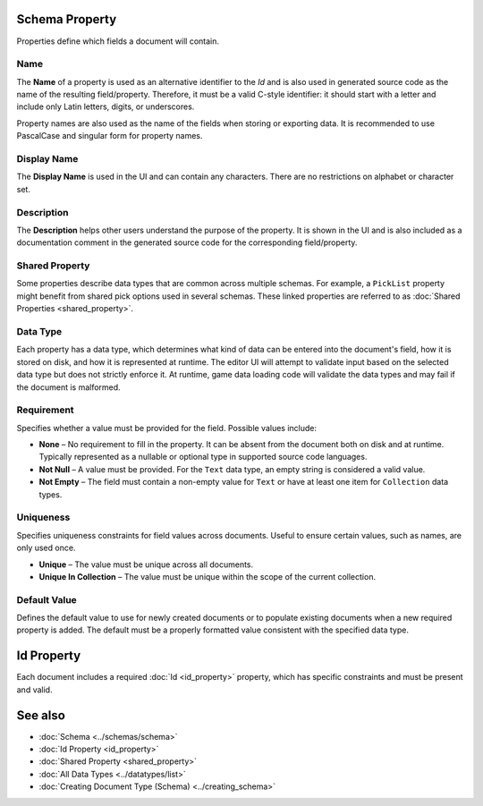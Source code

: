 Schema Property
===============

Properties define which fields a document will contain.

Name
----

The **Name** of a property is used as an alternative identifier to the `Id` and is also used in generated source code as the name of the resulting field/property. Therefore, it must be a valid C-style identifier: it should start with a letter and include only Latin letters, digits, or underscores.

Property names are also used as the name of the fields when storing or exporting data. It is recommended to use PascalCase and singular form for property names.

Display Name
------------

The **Display Name** is used in the UI and can contain any characters. There are no restrictions on alphabet or character set.

Description
-----------

The **Description** helps other users understand the purpose of the property. It is shown in the UI and is also included as a documentation comment in the generated source code for the corresponding field/property.

Shared Property
---------------

Some properties describe data types that are common across multiple schemas.  
For example, a ``PickList`` property might benefit from shared pick options used in several schemas.  
These linked properties are referred to as :doc:`Shared Properties <shared_property>`.

Data Type
---------

Each property has a data type, which determines what kind of data can be entered into the document's field, how it is stored on disk, and how it is represented at runtime.  
The editor UI will attempt to validate input based on the selected data type but does not strictly enforce it.  
At runtime, game data loading code will validate the data types and may fail if the document is malformed.

Requirement
-----------

Specifies whether a value must be provided for the field. Possible values include:

- **None** – No requirement to fill in the property. It can be absent from the document both on disk and at runtime. Typically represented as a nullable or optional type in supported source code languages.
- **Not Null** – A value must be provided. For the ``Text`` data type, an empty string is considered a valid value.
- **Not Empty** – The field must contain a non-empty value for ``Text`` or have at least one item for ``Collection`` data types.

Uniqueness
----------

Specifies uniqueness constraints for field values across documents. Useful to ensure certain values, such as names, are only used once.

- **Unique** – The value must be unique across all documents.
- **Unique In Collection** – The value must be unique within the scope of the current collection.

Default Value
-------------

Defines the default value to use for newly created documents or to populate existing documents when a new required property is added.  
The default must be a properly formatted value consistent with the specified data type.

Id Property
===========

Each document includes a required :doc:`Id <id_property>` property, which has specific constraints and must be present and valid.

See also
========

- :doc:`Schema <../schemas/schema>`
- :doc:`Id Property <id_property>`
- :doc:`Shared Property <shared_property>`
- :doc:`All Data Types <../datatypes/list>`
- :doc:`Creating Document Type (Schema) <../creating_schema>`